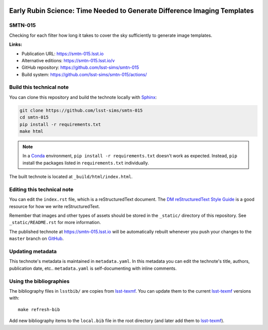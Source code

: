 .. image:: https://img.shields.io/badge/smtn--015-lsst.io-brightgreen.svg
   :target: https://smtn-015.lsst.io
.. image:: https://github.com/lsst-sims/smtn-015/workflows/CI/badge.svg
   :target: https://github.com/lsst-sims/smtn-015/actions/
..
  Uncomment this section and modify the DOI strings to include a Zenodo DOI badge in the README
  .. image:: https://zenodo.org/badge/doi/10.5281/zenodo.#####.svg
     :target: http://dx.doi.org/10.5281/zenodo.#####

#########################################################################
Early Rubin Science: Time Needed to Generate Difference Imaging Templates
#########################################################################

SMTN-015
========

Checking for each filter how long it takes to cover the sky sufficiently to generate image templates.

**Links:**

- Publication URL: https://smtn-015.lsst.io
- Alternative editions: https://smtn-015.lsst.io/v
- GitHub repository: https://github.com/lsst-sims/smtn-015
- Build system: https://github.com/lsst-sims/smtn-015/actions/


Build this technical note
=========================

You can clone this repository and build the technote locally with `Sphinx`_:

.. code-block:: bash

   git clone https://github.com/lsst-sims/smtn-015
   cd smtn-015
   pip install -r requirements.txt
   make html

.. note::

   In a Conda_ environment, ``pip install -r requirements.txt`` doesn't work as expected.
   Instead, ``pip`` install the packages listed in ``requirements.txt`` individually.

The built technote is located at ``_build/html/index.html``.

Editing this technical note
===========================

You can edit the ``index.rst`` file, which is a reStructuredText document.
The `DM reStructuredText Style Guide`_ is a good resource for how we write reStructuredText.

Remember that images and other types of assets should be stored in the ``_static/`` directory of this repository.
See ``_static/README.rst`` for more information.

The published technote at https://smtn-015.lsst.io will be automatically rebuilt whenever you push your changes to the ``master`` branch on `GitHub <https://github.com/lsst-sims/smtn-015>`_.

Updating metadata
=================

This technote's metadata is maintained in ``metadata.yaml``.
In this metadata you can edit the technote's title, authors, publication date, etc..
``metadata.yaml`` is self-documenting with inline comments.

Using the bibliographies
========================

The bibliography files in ``lsstbib/`` are copies from `lsst-texmf`_.
You can update them to the current `lsst-texmf`_ versions with::

   make refresh-bib

Add new bibliography items to the ``local.bib`` file in the root directory (and later add them to `lsst-texmf`_).

.. _Sphinx: http://sphinx-doc.org
.. _DM reStructuredText Style Guide: https://developer.lsst.io/restructuredtext/style.html
.. _this repo: ./index.rst
.. _Conda: http://conda.pydata.org/docs/
.. _lsst-texmf: https://lsst-texmf.lsst.io
